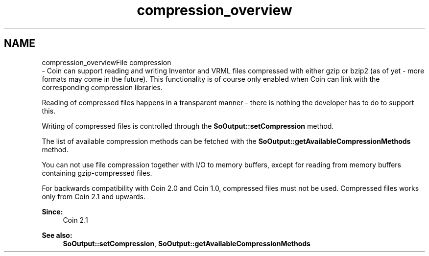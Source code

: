 .TH "compression_overview" 3 "Sun May 28 2017" "Version 4.0.0a" "Coin" \" -*- nroff -*-
.ad l
.nh
.SH NAME
compression_overviewFile compression 
 \- Coin can support reading and writing Inventor and VRML files compressed with either gzip or bzip2 (as of yet - more formats may come in the future)\&. This functionality is of course only enabled when Coin can link with the corresponding compression libraries\&.
.PP
Reading of compressed files happens in a transparent manner - there is nothing the developer has to do to support this\&.
.PP
Writing of compressed files is controlled through the \fBSoOutput::setCompression\fP method\&.
.PP
The list of available compression methods can be fetched with the \fBSoOutput::getAvailableCompressionMethods\fP method\&.
.PP
You can not use file compression together with I/O to memory buffers, except for reading from memory buffers containing gzip-compressed files\&.
.PP
For backwards compatibility with Coin 2\&.0 and Coin 1\&.0, compressed files must not be used\&. Compressed files works only from Coin 2\&.1 and upwards\&.
.PP
\fBSince:\fP
.RS 4
Coin 2\&.1 
.RE
.PP
\fBSee also:\fP
.RS 4
\fBSoOutput::setCompression\fP, \fBSoOutput::getAvailableCompressionMethods\fP 
.RE
.PP

